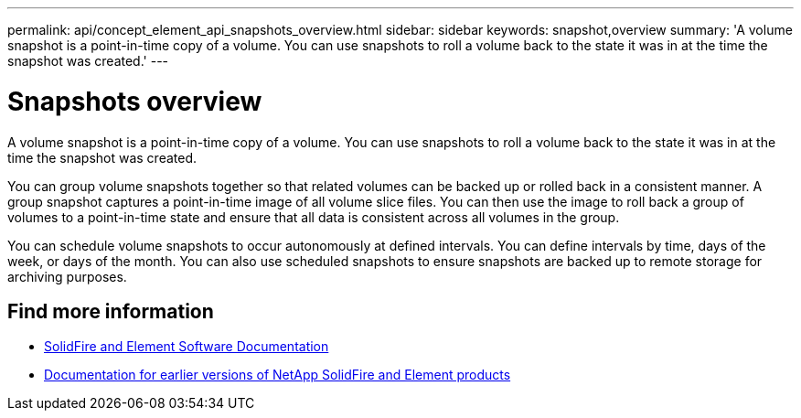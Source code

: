 ---
permalink: api/concept_element_api_snapshots_overview.html
sidebar: sidebar
keywords: snapshot,overview
summary: 'A volume snapshot is a point-in-time copy of a volume. You can use snapshots to roll a volume back to the state it was in at the time the snapshot was created.'
---

= Snapshots overview
:icons: font
:imagesdir: ../media/

[.lead]
A volume snapshot is a point-in-time copy of a volume. You can use snapshots to roll a volume back to the state it was in at the time the snapshot was created.

You can group volume snapshots together so that related volumes can be backed up or rolled back in a consistent manner. A group snapshot captures a point-in-time image of all volume slice files. You can then use the image to roll back a group of volumes to a point-in-time state and ensure that all data is consistent across all volumes in the group.

You can schedule volume snapshots to occur autonomously at defined intervals. You can define intervals by time, days of the week, or days of the month. You can also use scheduled snapshots to ensure snapshots are backed up to remote storage for archiving purposes.

== Find more information
* https://docs.netapp.com/us-en/element-software/index.html[SolidFire and Element Software Documentation]
* https://docs.netapp.com/sfe-122/topic/com.netapp.ndc.sfe-vers/GUID-B1944B0E-B335-4E0B-B9F1-E960BF32AE56.html[Documentation for earlier versions of NetApp SolidFire and Element products^]
